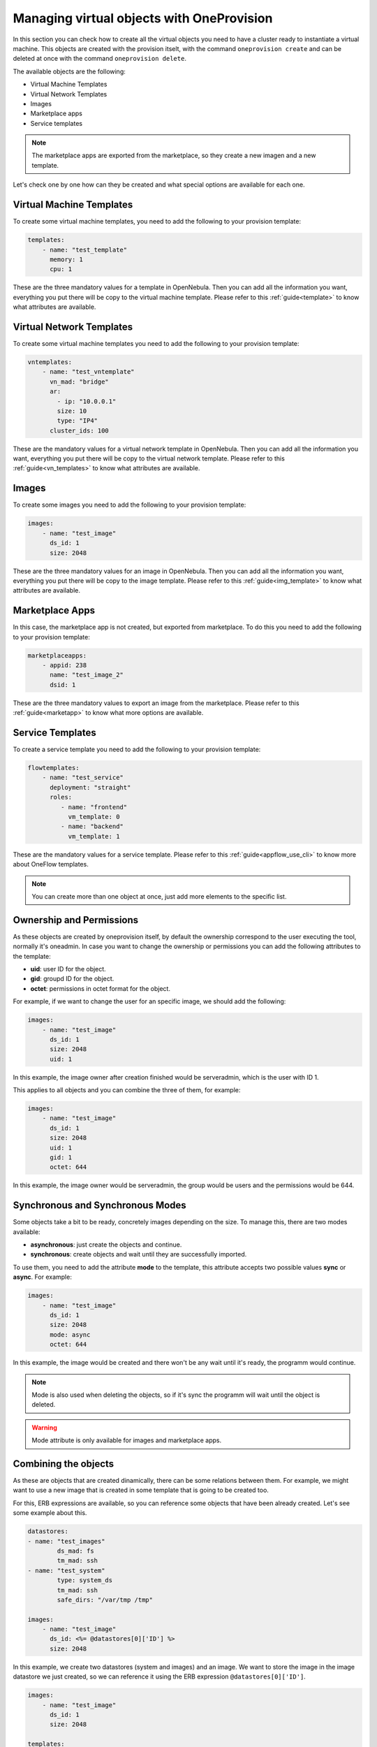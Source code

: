 .. _ddc_virtual:

==========================================
Managing virtual objects with OneProvision
==========================================

In this section you can check how to create all the virtual objects you need to have a cluster ready to instantiate a virtual machine. This objects are
created with the provision itselt, with the command ``oneprovision create`` and can be deleted at once with the command ``oneprovision delete``.

The available objects are the following:

- Virtual Machine Templates
- Virtual Network Templates
- Images
- Marketplace apps
- Service templates

.. note:: The marketplace apps are exported from the marketplace, so they create a new imagen and a new template.

Let's check one by one how can they be created and what special options are available for each one.

Virtual Machine Templates
-------------------------

To create some virtual machine templates, you need to add the following to your provision template:

.. code::

    templates:
        - name: "test_template"
          memory: 1
          cpu: 1

These are the three mandatory values for a template in OpenNebula. Then you can add all the information you want, everything you put there will be copy
to the virtual machine template. Please refer to this :ref:`guide<template>` to know what attributes are available.

Virtual Network Templates
-------------------------

To create some virtual machine templates you need to add the following to your provision template:

.. code::

    vntemplates:
        - name: "test_vntemplate"
          vn_mad: "bridge"
          ar:
            - ip: "10.0.0.1"
            size: 10
            type: "IP4"
          cluster_ids: 100

These are the mandatory values for a virtual network template in OpenNebula. Then you can add all the information you want, everything you put there will be copy
to the virtual network template. Please refer to this :ref:`guide<vn_templates>` to know what attributes are available.

Images
------

To create some images you need to add the following to your provision template:

.. code::

    images:
        - name: "test_image"
          ds_id: 1
          size: 2048

These are the three mandatory values for an image in OpenNebula. Then you can add all the information you want, everything you put there will be copy
to the image template. Please refer to this :ref:`guide<img_template>` to know what attributes are available.

Marketplace Apps
----------------

In this case, the marketplace app is not created, but exported from marketplace. To do this you need to add the following to your provision template:

.. code::

    marketplaceapps:
        - appid: 238
          name: "test_image_2"
          dsid: 1

These are the three mandatory values to export an image from the marketplace. Please refer to this :ref:`guide<marketapp>` to know what more options are available.

Service Templates
-----------------

To create a service template you need to add the following to your provision template:

.. code::

    flowtemplates:
        - name: "test_service"
          deployment: "straight"
          roles:
             - name: "frontend"
               vm_template: 0
             - name: "backend"
               vm_template: 1

These are the mandatory values for a service template. Please refer to this :ref:`guide<appflow_use_cli>` to know more about OneFlow templates.

.. note:: You can create more than one object at once, just add more elements to the specific list.

Ownership and Permissions
-------------------------

As these objects are created by oneprovision itself, by default the ownership correspond to the user executing the tool, normally it's oneadmin. In case
you want to change the ownership or permissions you can add the following attributes to the template:

- **uid**: user ID for the object.
- **gid**: groupd ID for the object.
- **octet**: permissions in octet format for the object.

For example, if we want to change the user for an specific image, we should add the following:

.. code::

    images:
        - name: "test_image"
          ds_id: 1
          size: 2048
          uid: 1

In this example, the image owner after creation finished would be serveradmin, which is the user with ID 1.

This applies to all objects and you can combine the three of them, for example:

.. code::

    images:
        - name: "test_image"
          ds_id: 1
          size: 2048
          uid: 1
          gid: 1
          octet: 644

In this example, the image owner would be serveradmin, the group would be users and the permissions would be 644.

Synchronous and Synchronous Modes
---------------------------------

Some objects take a bit to be ready, concretely images depending on the size. To manage this, there are two modes available:

- **asynchronous**: just create the objects and continue.
- **synchronous**: create objects and wait until they are successfully imported.

To use them, you need to add the attribute **mode** to the template, this attribute accepts two possible values **sync** or **async**. For example:

.. code::

    images:
        - name: "test_image"
          ds_id: 1
          size: 2048
          mode: async
          octet: 644

In this example, the image would be created and there won't be any wait until it's ready, the programm would continue.

.. note:: Mode is also used when deleting the objects, so if it's sync the programm will wait until the object is deleted.

.. warning:: Mode attribute is only available for images and marketplace apps.

Combining the objects
---------------------

As these are objects that are created dinamically, there can be some relations between them. For example, we might want to use a new image that is created
in some template that is going to be created too.

For this, ERB expressions are available, so you can reference some objects that have been already created. Let's see some example about this.

.. code::

    datastores:
    - name: "test_images"
            ds_mad: fs
            tm_mad: ssh
    - name: "test_system"
            type: system_ds
            tm_mad: ssh
            safe_dirs: "/var/tmp /tmp"

    images:
        - name: "test_image"
          ds_id: <%= @datastores[0]['ID'] %>
          size: 2048

In this example, we create two datastores (system and images) and an image. We want to store the image in the image datastore we just created, so we can
reference it using the ERB expression ``@datastores[0]['ID']``.

.. code::

    images:
        - name: "test_image"
          ds_id: 1
          size: 2048

    templates:
        - name: "test_template"
          memory: 1
          cpu: 1
          disk:
            - image_id: <%= @images[0]['ID'] %>

In this example, we create an image and a template. We want the template to have a disk referencing to the new image, so we can reference it using
the ERB expression ``<%= @images[0]['ID'] %>``.

.. warning:: The order of objects creation is the following:

    - Images
    - Marketplace apps
    - Templates
    - VNetTemplates
    - Service templates

Full Example
------------

Here you can check a full provision template example:

.. code::

    name: myprovision
    playbook: default

    # Global defaults:
    defaults:
    provision:
        driver: packet
        packet_token: **************
        packet_project: ************
        facility: ams1
        plan: baremetal_0
        os: centos7
    connection:
        public_key: '/var/lib/one/.ssh/id_rsa.pub'
        private_key: '/var/lib/one/.ssh/id_rsa'
    configuration:
        opennebula_node_kvm_param_nested: true

    # List of provision objects to deploy with provision/connection/configuration overrides
    cluster:
    name: mycluster

    hosts:
    - reserved_cpu: 100
      im_mad: kvm
      vm_mad: kvm
      provision:
        hostname: "myhost1"
    - reserved_cpu: 100
      im_mad: kvm
      vm_mad: kvm
      provision:
        hostname: "myhost2"
        os: ubuntu18_04
      connection:
        remote_user: ubuntu

    datastores:
    - name: "myprovision-images"
      ds_mad: fs
      tm_mad: ssh
    - name: "myprovision-system"
      type: system_ds
      tm_mad: ssh
      safe_dirs: "/var/tmp /tmp"

    networks:
    - name: "myprovision-hostonly_nat"
      vn_mad: dummy
      bridge: br0
      dns: "8.8.8.8 8.8.4.4"
      gateway: "192.168.150.1"
      description: "Host-only networking with NAT"
      filter_ip_spoofing: "YES"
      filter_mac_spoofing: "YES"
      ar:
        - ip: 192.168.150.2
          size: 253
          type: IP4

    images:
        - name: "test_image"
          ds_id: <%= @datastores[0]['ID'] %>
          size: 2048
          uid: 1
          gid: 100
          octet: 644
          mode: 'async'

    marketplaceapps:
        - appid: 238
          name: "test_image2"
          dsid: <%= @datastores[0]['ID'] %>
          uid: 1
          gid: 100
          octet: 600
          mode: 'async'

    templates:
        - name: "test_template"
          memory: 1
          cpu: 1
          uid: 1
          gid: 100
          octet: 777
          disk:
            - image_id: <%= @images[1]['ID'] %>
          nic:
            - network_id: <%= @networks[0]['ID'] %>

    vntemplates:
        - name: "vntemplate"
          vn_mad: "bridge"
          ar:
            - ip: "10.0.0.1"
              size: 10
              type: "IP4"
        cluster_ids: <%= @clusters[0]['ID'] %>

    flowtemplates:
        - name: "my_service"
          deployment: "straight"
          roles:
            - name: "frontend"
              vm_template: <%= @templates[0]['ID'] %>
          uid: 1
          gid: 100

